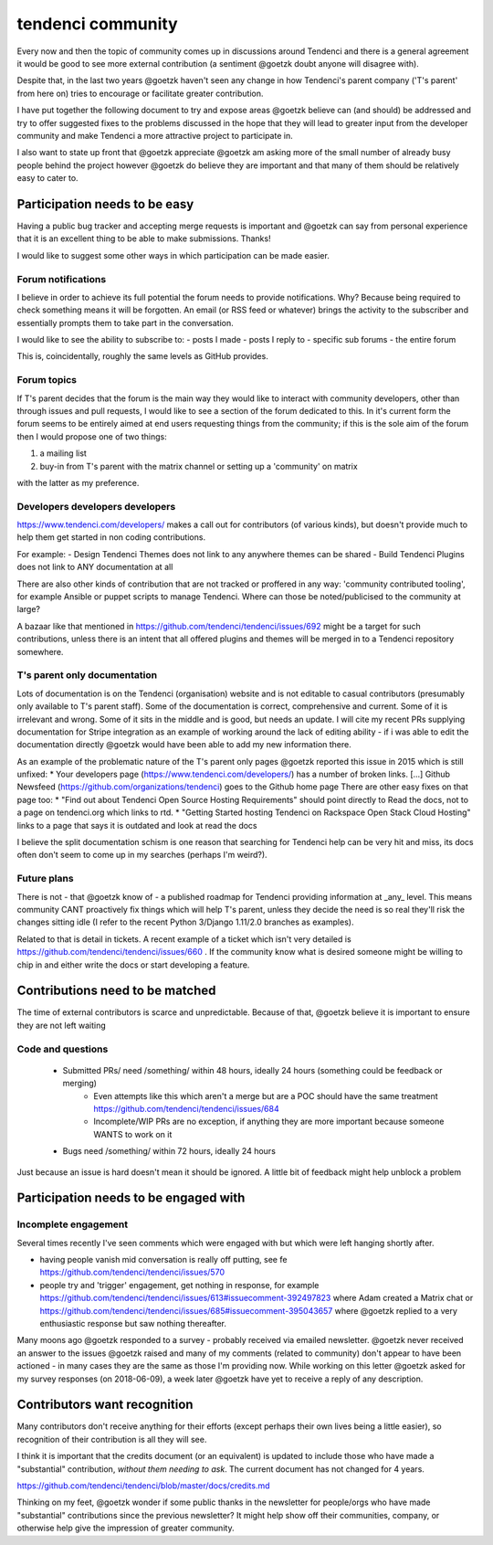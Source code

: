 ==================
tendenci community
==================

Every now and then the topic of community comes up in discussions around Tendenci and there is a general agreement it would be good to see more external contribution (a sentiment @goetzk doubt anyone will disagree with).

Despite that, in the last two years @goetzk haven't seen any change in how Tendenci's parent company ('T's parent' from here on) tries to encourage or facilitate greater contribution.

I have put together the following document to try and expose areas @goetzk believe can (and should) be addressed and try to offer suggested fixes to the problems discussed in the hope that they will lead to greater input from the developer community and make Tendenci a more attractive project to participate in.

I also want to state up front that @goetzk appreciate @goetzk am asking more of the small number of already busy people behind the project however @goetzk do believe they are important and that many of them should be relatively easy to cater to.


Participation needs to be easy
==============================

Having a public bug tracker and accepting merge requests is important and @goetzk can say from personal experience that it is an excellent thing to be able to make submissions. Thanks!

I would like to suggest some other ways in which participation can be made easier.

Forum notifications
-------------------

I believe in order to achieve its full potential the forum needs to provide notifications. Why? Because being required to check something means it will be forgotten. An email (or RSS feed or whatever) brings the activity to the subscriber and essentially prompts them to take part in the conversation.

I would like to see the ability to subscribe to:
- posts I made
- posts I reply to
- specific sub forums
- the entire forum

This is, coincidentally, roughly the same levels as GitHub provides.

Forum topics
------------

If T's parent decides that the forum is the main way they would like to interact with community developers, other than through issues and pull requests, I would like to see a section of the forum dedicated to this. In it's current form the forum seems to be entirely aimed at end users requesting things from the community; if this is the sole aim of the forum then I would propose one of two things:

1. a mailing list
2. buy-in from T's parent with the matrix channel or setting up a 'community' on matrix

with the latter as my preference.


Developers developers developers
--------------------------------

https://www.tendenci.com/developers/ makes a call out for contributors (of various kinds), but doesn't provide much to help them get started in non coding contributions.

For example:
- Design Tendenci Themes does not link to any anywhere themes can be shared
- Build Tendenci Plugins does not link to ANY documentation at all

There are also other kinds of contribution that are not tracked or proffered in any way: 'community contributed tooling', for example Ansible or puppet scripts to manage Tendenci. Where can those be noted/publicised to the community at large?

A bazaar like that mentioned in https://github.com/tendenci/tendenci/issues/692 might be a target for such contributions, unless there is an intent that all offered plugins and themes will be merged in to a Tendenci repository somewhere.


T's parent only documentation
-----------------------------

Lots of documentation is on the Tendenci (organisation) website and is not editable to casual contributors (presumably only available to T's parent staff). Some of the documentation is correct, comprehensive and current. Some of it is irrelevant and wrong. Some of it sits in the middle and is good, but needs an update. I will cite my recent PRs supplying documentation for Stripe integration as an example of working around the lack of editing ability - if i was able to edit the documentation directly @goetzk would have been able to add my new information there.

As an example of the problematic nature of the T's parent only pages @goetzk reported this issue in 2015 which is still unfixed:
* Your developers page (https://www.tendenci.com/developers/) has a number of broken links. [...]  Github Newsfeed (https://github.com/organizations/tendenci) goes to the Github home page
There are other easy fixes on that page too:
* "Find out about Tendenci Open Source Hosting Requirements" should point directly to Read the docs, not to a page on tendenci.org which links to rtd.
* "Getting Started hosting Tendenci on Rackspace Open Stack Cloud Hosting" links to a page that says it is outdated and look at read the docs


I believe the split documentation schism is one reason that searching for Tendenci help can be very hit and miss, its docs often don't seem to come up in my searches (perhaps I'm weird?).


Future plans
-------------

There is not - that @goetzk know of - a published roadmap for Tendenci providing information at _any_ level. This means community CANT proactively fix things which will help T's parent, unless they decide the need is so real they'll risk the changes sitting idle (I refer to the recent Python 3/Django 1.11/2.0 branches as examples).

Related to that is detail in tickets. A recent example of a ticket which isn't very detailed is https://github.com/tendenci/tendenci/issues/660 . If the community know what is desired someone might be willing to chip in and either write the docs or start developing a feature.


Contributions need to be matched
================================

The time of external contributors is scarce and unpredictable. Because of that, @goetzk believe it is important to ensure they are not left waiting

Code and questions
------------------

	- Submitted PRs/ need /something/ within 48 hours, ideally 24 hours (something could be feedback or merging)
			- Even attempts like this which aren't a merge but are a POC should have the same treatment https://github.com/tendenci/tendenci/issues/684
			- Incomplete/WIP PRs are no exception, if anything they are more important because someone WANTS to work on it
	- Bugs need /something/ within 72 hours, ideally 24 hours

Just because an issue is hard doesn't mean it should be ignored. A little bit of feedback might help unblock a problem


Participation needs to be engaged with
======================================

Incomplete engagement
---------------------

Several times recently I've seen comments which were engaged with but which were left hanging shortly after.

- having people vanish mid conversation is really off putting, see fe https://github.com/tendenci/tendenci/issues/570
- people try and 'trigger' engagement, get nothing in response, for example https://github.com/tendenci/tendenci/issues/613#issuecomment-392497823 where Adam created a Matrix chat or https://github.com/tendenci/tendenci/issues/685#issuecomment-395043657 where @goetzk replied to a very enthusiastic response but saw nothing thereafter.


Many moons ago @goetzk responded to a survey - probably received via emailed newsletter. @goetzk never received an answer to the issues @goetzk raised and many of my comments (related to community) don't appear to have been actioned - in many cases they are the same as those I'm providing now.
While working on this letter @goetzk asked for my survey responses (on 2018-06-09), a week later @goetzk have yet to receive a reply of any description.



Contributors want recognition
=============================

Many contributors don't receive anything for their efforts (except perhaps their own lives being a little easier), so recognition of their contribution is all they will see.

I think it is important that the credits document (or an equivalent) is updated to include those who have made a "substantial" contribution, *without them needing to ask*. The current document has not changed for 4 years.

https://github.com/tendenci/tendenci/blob/master/docs/credits.md

Thinking on my feet, @goetzk wonder if some public thanks in the newsletter for people/orgs who have made "substantial" contributions since the previous newsletter? It might help show off their communities, company, or otherwise help give the impression of greater community.

